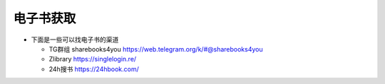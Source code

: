 电子书获取
=====

- 下面是一些可以找电子书的渠道

  * TG群组 sharebooks4you https://web.telegram.org/k/#@sharebooks4you
  * Zlibrary https://singlelogin.re/
  * 24h搜书 https://24hbook.com/